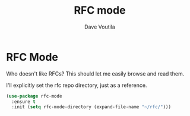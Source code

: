 #+TITLE: RFC mode
#+Author: Dave Voutila
#+Email: voutilad@gmail.com

* RFC Mode
  Who doesn't like RFCs? This should let me easily browse and read
  them.

  I'll explicitly set the rfc repo directory, just as a reference.

  #+BEGIN_SRC emacs-lisp
    (use-package rfc-mode
      :ensure t
      :init (setq rfc-mode-directory (expand-file-name "~/rfc/")))
  #+END_SRC
